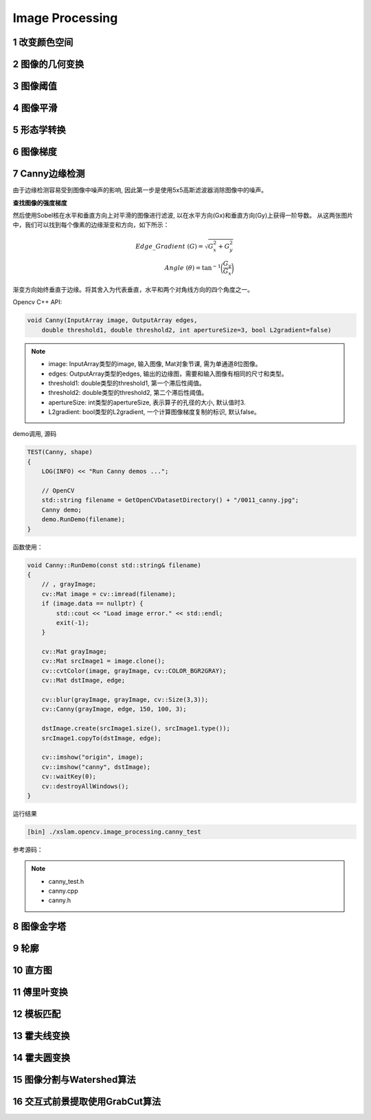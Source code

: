 .. highlight:: c++

.. default-domain:: cpp

==================
Image Processing
==================

1 改变颜色空间
==================


2 图像的几何变换
==================


3 图像阈值
==================


4 图像平滑
==================


5 形态学转换
==================


6 图像梯度
==================


7 Canny边缘检测
==================

由于边缘检测容易受到图像中噪声的影响, 因此第一步是使用5x5高斯滤波器消除图像中的噪声。

**查找图像的强度梯度**

然后使用Sobel核在水平和垂直方向上对平滑的图像进行滤波, 以在水平方向(Gx)和垂直方向(Gy)上获得一阶导数。
从这两张图片中，我们可以找到每个像素的边缘渐变和方向，如下所示：

.. math::

    Edge\_Gradient \; (G) = \sqrt{G_x^2 + G_y^2} \\ Angle \; (\theta) = \tan^{-1} \bigg(\frac{G_y}{G_x}\bigg)


渐变方向始终垂直于边缘。将其舍入为代表垂直，水平和两个对角线方向的四个角度之一。

Opencv C++ API:

.. code-block:: c++

    void Canny(InputArray image, OutputArray edges, 
        double threshold1, double threshold2, int apertureSize=3, bool L2gradient=false)

.. NOTE::

    * image: InputArray类型的image, 输入图像, Mat对象节课, 需为单通道8位图像。
    * edges: OutputArray类型的edges, 输出的边缘图，需要和输入图像有相同的尺寸和类型。
    * threshold1: double类型的threshold1, 第一个滞后性阈值。
    * threshold2: double类型的threshold2, 第二个滞后性阈值。
    * apertureSize: int类型的apertureSize, 表示算子的孔径的大小, 默认值时3.
    * L2gradient: bool类型的L2gradient, 一个计算图像梯度复制的标识, 默认false。

demo调用, 源码 

.. code-block:: c++

    TEST(Canny, shape)
    {
        LOG(INFO) << "Run Canny demos ...";
        
        // OpenCV
        std::string filename = GetOpenCVDatasetDirectory() + "/0011_canny.jpg";
        Canny demo;
        demo.RunDemo(filename);
    }


函数使用：

.. code-block:: c++

    void Canny::RunDemo(const std::string& filename)
    {
        // , grayImage;
        cv::Mat image = cv::imread(filename);
        if (image.data == nullptr) {
            std::cout << "Load image error." << std::endl;
            exit(-1);
        }

        cv::Mat grayImage;
        cv::Mat srcImage1 = image.clone();
        cv::cvtColor(image, grayImage, cv::COLOR_BGR2GRAY);
        cv::Mat dstImage, edge;
    
        cv::blur(grayImage, grayImage, cv::Size(3,3));
        cv::Canny(grayImage, edge, 150, 100, 3);
    
        dstImage.create(srcImage1.size(), srcImage1.type());
        srcImage1.copyTo(dstImage, edge);

        cv::imshow("origin", image);
        cv::imshow("canny", dstImage);
        cv::waitKey(0);
        cv::destroyAllWindows();
    }

运行结果

.. code-block:: bash

    [bin] ./xslam.opencv.image_processing.canny_test

.. figure:: ./images/canny.png
   :align: center

参考源码：

.. NOTE::

    * canny_test.h
    * canny.cpp
    * canny.h

8 图像金字塔
==================


9 轮廓
==================


10 直方图
==================

11 傅里叶变换
==================

12 模板匹配
==================


13 霍夫线变换
==================

14 霍夫圆变换
==================

15 图像分割与Watershed算法
==========================

16 交互式前景提取使用GrabCut算法
================================



